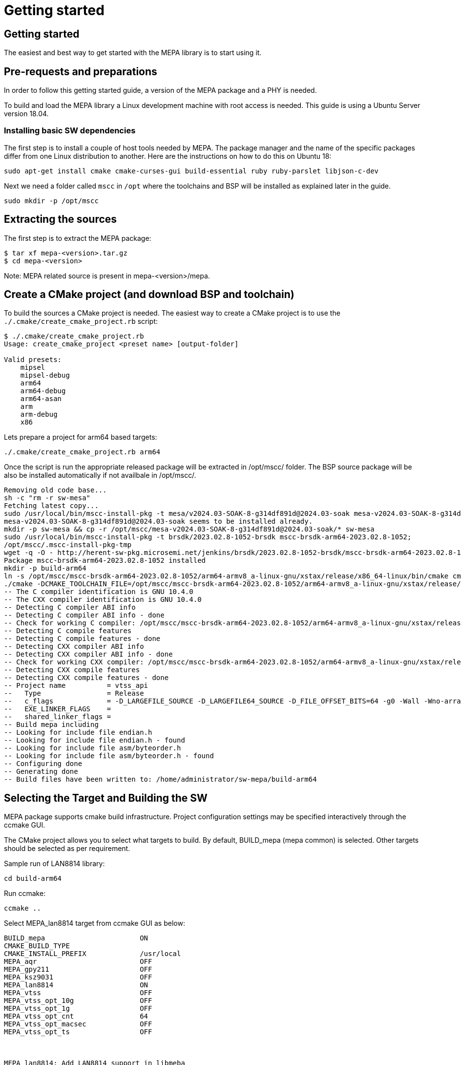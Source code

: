 // Copyright (c) 2004-2020 Microchip Technology Inc. and its subsidiaries.
// SPDX-License-Identifier: MIT

= Getting started

== Getting started

The easiest and best way to get started with the MEPA library is to start using
it.

== Pre-requests and preparations

In order to follow this getting started guide, a version of the MEPA package
and a PHY is needed.

To build and load the MEPA library a Linux development machine with root access
is needed. This guide is using a Ubuntu Server version 18.04.

=== Installing basic SW dependencies

The first step is to install a couple of host tools needed by MEPA. The package
manager and the name of the specific packages differ from one Linux distribution
to another. Here are the instructions on how to do this on Ubuntu 18:

----
sudo apt-get install cmake cmake-curses-gui build-essential ruby ruby-parslet libjson-c-dev
----

Next we need a folder called `mscc` in `/opt` where the toolchains
and BSP will be installed as explained later in the guide.

----
sudo mkdir -p /opt/mscc
----

== Extracting the sources

The first step is to extract the MEPA package:

----
$ tar xf mepa-<version>.tar.gz
$ cd mepa-<version>
----

Note: MEPA related source is present in mepa-<version>/mepa.

== Create a CMake project (and download BSP and toolchain)

To build the sources a CMake project is needed. The easiest way to create a
CMake project is to use the `./.cmake/create_cmake_project.rb` script:

----
$ ./.cmake/create_cmake_project.rb
Usage: create_cmake_project <preset name> [output-folder]

Valid presets:
    mipsel
    mipsel-debug
    arm64
    arm64-debug
    arm64-asan
    arm
    arm-debug
    x86
----

Lets prepare a project for arm64 based targets:

----

./.cmake/create_cmake_project.rb arm64
----

Once the script is run the appropriate released package will be extracted in /opt/mscc/ folder.
The BSP source package will be also be installed automatically if not availbale in /opt/mscc/.

----

Removing old code base...
sh -c "rm -r sw-mesa"
Fetching latest copy...
sudo /usr/local/bin/mscc-install-pkg -t mesa/v2024.03-SOAK-8-g314df891d@2024.03-soak mesa-v2024.03-SOAK-8-g314df891d@2024.03-soak
mesa-v2024.03-SOAK-8-g314df891d@2024.03-soak seems to be installed already.
mkdir -p sw-mesa && cp -r /opt/mscc/mesa-v2024.03-SOAK-8-g314df891d@2024.03-soak/* sw-mesa
sudo /usr/local/bin/mscc-install-pkg -t brsdk/2023.02.8-1052-brsdk mscc-brsdk-arm64-2023.02.8-1052;
/opt/mscc/.mscc-install-pkg-tmp
wget -q -O - http://herent-sw-pkg.microsemi.net/jenkins/brsdk/2023.02.8-1052-brsdk/mscc-brsdk-arm64-2023.02.8-1052.tar.gz | tar -C /opt/mscc/.mscc-install-pkg-tmp -xzf -
Package mscc-brsdk-arm64-2023.02.8-1052 installed
mkdir -p build-arm64
ln -s /opt/mscc/mscc-brsdk-arm64-2023.02.8-1052/arm64-armv8_a-linux-gnu/xstax/release/x86_64-linux/bin/cmake cmake
./cmake -DCMAKE_TOOLCHAIN_FILE=/opt/mscc/mscc-brsdk-arm64-2023.02.8-1052/arm64-armv8_a-linux-gnu/xstax/release/x86_64-linux/share/buildroot/toolchainfile.cmake -DCMAKE_BUILD_TYPE=Release ..
-- The C compiler identification is GNU 10.4.0
-- The CXX compiler identification is GNU 10.4.0
-- Detecting C compiler ABI info
-- Detecting C compiler ABI info - done
-- Check for working C compiler: /opt/mscc/mscc-brsdk-arm64-2023.02.8-1052/arm64-armv8_a-linux-gnu/xstax/release/x86_64-linux/bin/aarch64-linux-gcc - skipped
-- Detecting C compile features
-- Detecting C compile features - done
-- Detecting CXX compiler ABI info
-- Detecting CXX compiler ABI info - done
-- Check for working CXX compiler: /opt/mscc/mscc-brsdk-arm64-2023.02.8-1052/arm64-armv8_a-linux-gnu/xstax/release/x86_64-linux/bin/aarch64-linux-g++ - skipped
-- Detecting CXX compile features
-- Detecting CXX compile features - done
-- Project name          = vtss_api
--   Type                = Release
--   c_flags             = -D_LARGEFILE_SOURCE -D_LARGEFILE64_SOURCE -D_FILE_OFFSET_BITS=64 -g0 -Wall -Wno-array-bounds -Wno-stringop-overflow -fasynchronous-unwind-tables -std=c99 -D_POSIX_C_SOURCE=200809L -D_BSD_SOURCE -D_DEFAULT_SOURCE -ldl -O3 -DNDEBUG
--   EXE_LINKER_FLAGS    =
--   shared_linker_flags =
-- Build mepa including
-- Looking for include file endian.h
-- Looking for include file endian.h - found
-- Looking for include file asm/byteorder.h
-- Looking for include file asm/byteorder.h - found
-- Configuring done
-- Generating done
-- Build files have been written to: /home/administrator/sw-mepa/build-arm64

----

== Selecting the Target and Building the SW

MEPA package supports cmake build infrastructure. Project configuration settings
may be specified interactively through the ccmake GUI.

The CMake project allows you to select what targets to build. By default, BUILD_mepa
(mepa common) is selected. Other targets should be selected as per requirement.

Sample run of LAN8814 library:

----
cd build-arm64
----

Run ccmake:

----
ccmake ..
----
Select MEPA_lan8814 target from ccmake GUI as below:

----
BUILD_mepa                       ON
CMAKE_BUILD_TYPE
CMAKE_INSTALL_PREFIX             /usr/local
MEPA_aqr                         OFF
MEPA_gpy211                      OFF
MEPA_ksz9031                     OFF
MEPA_lan8814                     ON
MEPA_vtss                        OFF
MEPA_vtss_opt_10g                OFF
MEPA_vtss_opt_1g                 OFF
MEPA_vtss_opt_cnt                64
MEPA_vtss_opt_macsec             OFF
MEPA_vtss_opt_ts                 OFF



MEPA_lan8814: Add LAN8814 support in libmeba
Press [enter] to edit option Press [d] to delete an entry CMake Version 3.16.3
Press [c] to configure
Press [h] for help Press [q] to quit without generating
Press [t] to toggle advanced mode (Currently Off)
----

Note:: To list of all targets available, use option 't' in the GUI:

After enabling the necessary targets Press [c] to configure the targets.
After configuration is complete Press [g] to generate Makefile with enabled targets.

Run make:

----
$ make
Scanning dependencies of target mepa_common
[ 0%] Building C object CMakeFiles/mepa_common.dir/common/src/phy.c.o
[ 33%] Linking C static library libmepa_common.a
[ 33%] Built target mepa_common
Scanning dependencies of target mepa_drv_lan8814
[ 66%] Building C object microchip/lan8814/CMakeFiles/mepa_drv_lan8814.dir/src/lan8814.c.o
[ 66%] Building C object microchip/lan8814/CMakeFiles/mepa_drv_lan8814.dir/src/lan8814_ts.c.o
[ 66%] Linking C static library libmepa_drv_lan8814.a
[ 66%] Built target mepa_drv_lan8814
Scanning dependencies of target mepa_target
[100%] Bundling mepa
[100%] Built target mepa_target
$
----

Once the build is done, the generated static libraries can be found as below:

----
$ find . -name "*.a"
./libmepa.a
./libmepa_common.a
./microchip/lan8814/libmepa_drv_lan8814.a
$
----
//TODO : What is final static library supposed to be used (all or one of above)
